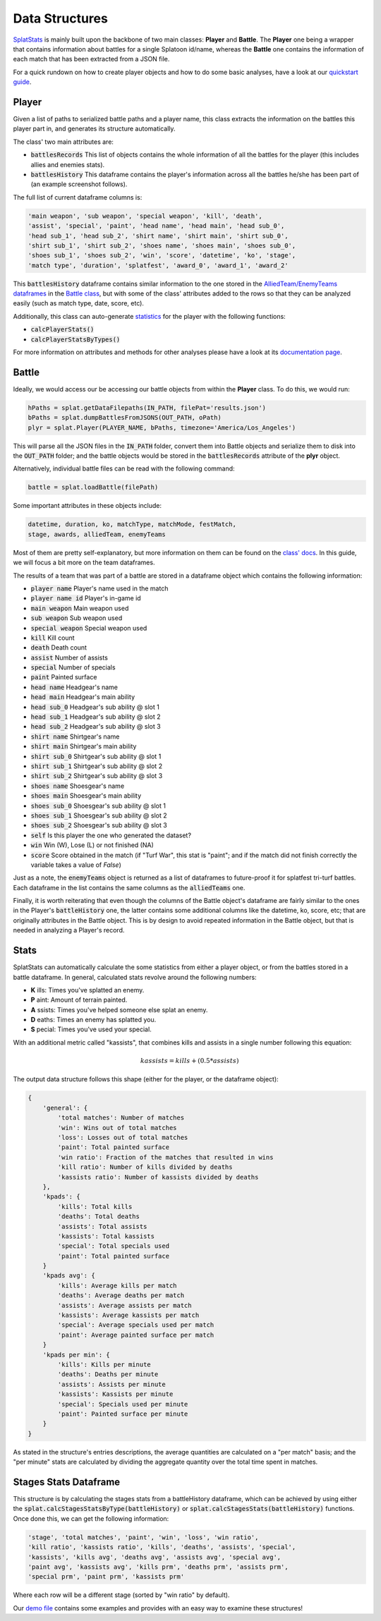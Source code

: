 
Data Structures
======================================

`SplatStats <https://pypi.org/project/SplatStats/>`_ is mainly built upon the backbone of two main classes: **Player** and **Battle**. 
The **Player** one being a wrapper that contains information about battles for a single Splatoon id/name, whereas the **Battle** one contains the information of each match that has been extracted from a JSON file.


For a quick rundown on how to create player objects and how to do some basic analyses, have a look at our `quickstart guide <./quickstart.html>`_.


Player
-------------------------

Given a list of paths to serialized battle paths and a player name, this class extracts the information on the battles this player part in, and generates its structure automatically.

The class' two main attributes are:

* :code:`battlesRecords` This list of objects contains the whole information of all the battles for the player (this includes allies and enemies stats).
* :code:`battlesHistory` This dataframe contains the player's information across all the battles he/she has been part of (an example screenshot follows).

.. image:: ../img/playerDF.png
  :width: 100%

The full list of current dataframe columns is:

.. code-block:: bash

    'main weapon', 'sub weapon', 'special weapon', 'kill', 'death',
    'assist', 'special', 'paint', 'head name', 'head main', 'head sub_0',
    'head sub_1', 'head sub_2', 'shirt name', 'shirt main', 'shirt sub_0',
    'shirt sub_1', 'shirt sub_2', 'shoes name', 'shoes main', 'shoes sub_0',
    'shoes sub_1', 'shoes sub_2', 'win', 'score', 'datetime', 'ko', 'stage',
    'match type', 'duration', 'splatfest', 'award_0', 'award_1', 'award_2'



This :code:`battlesHistory` dataframe contains similar information to the one stored in the `AlliedTeam/EnemyTeams dataframes <./packageStructure.html#team-enemy-dataframe>`_ in the `Battle class <./packageStructure.html#battle>`_, but with some of the class' attributes added to the rows so that they can be analyzed easily (such as match type, date, score, etc).


Additionally, this class can auto-generate `statistics <./packageStructure.html#stats>`_ for the player with the following functions:

* :code:`calcPlayerStats()`
* :code:`calcPlayerStatsByTypes()`

For more information on attributes and methods for other analyses please have a look at its `documentation page <./SplatStats.html#module-SplatStats.Player>`_.


Battle
-------------------------

Ideally, we would access our be accessing our battle objects from within the **Player** class. To do this, we would run:

.. code-block:: bash

    hPaths = splat.getDataFilepaths(IN_PATH, filePat='results.json')
    bPaths = splat.dumpBattlesFromJSONS(OUT_PATH, oPath)
    plyr = splat.Player(PLAYER_NAME, bPaths, timezone='America/Los_Angeles')


This will parse all the JSON files in the :code:`IN_PATH` folder, convert them into Battle objects and serialize them to disk into the :code:`OUT_PATH` folder; and the battle objects would be stored in the :code:`battlesRecords` attribute of the **plyr** object.

Alternatively, individual battle files can be read with the following command: 


.. code-block:: bash

    battle = splat.loadBattle(filePath)


Some important attributes in these objects include:

.. code-block:: bash

    datetime, duration, ko, matchType, matchMode, festMatch,
    stage, awards, alliedTeam, enemyTeams


Most of them are pretty self-explanatory, but more information on them can be found on the `class' docs <./SplatStats.html#module-SplatStats.Battle>`_. 
In this guide, we will focus a bit more on the team dataframes.


The results of a team that was part of a battle are stored in a dataframe object which contains the following information:

* :code:`player name` Player's name used in the match
* :code:`player name id` Player's in-game id
* :code:`main weapon` Main weapon used
* :code:`sub weapon` Sub weapon used
* :code:`special weapon` Special weapon used
* :code:`kill` Kill count
* :code:`death` Death count
* :code:`assist` Number of assists
* :code:`special` Number of specials
* :code:`paint` Painted surface
* :code:`head name` Headgear's name
* :code:`head main` Headgear's main ability
* :code:`head sub_0` Headgear's sub ability @ slot 1
* :code:`head sub_1` Headgear's sub ability @ slot 2
* :code:`head sub_2` Headgear's sub ability @ slot 3
* :code:`shirt name` Shirtgear's name
* :code:`shirt main` Shirtgear's main ability
* :code:`shirt sub_0` Shirtgear's sub ability @ slot 1
* :code:`shirt sub_1` Shirtgear's sub ability @ slot 2
* :code:`shirt sub_2` Shirtgear's sub ability @ slot 3
* :code:`shoes name` Shoesgear's name
* :code:`shoes main` Shoesgear's main ability
* :code:`shoes sub_0` Shoesgear's sub ability @ slot 1
* :code:`shoes sub_1` Shoesgear's sub ability @ slot 2
* :code:`shoes sub_2` Shoesgear's sub ability @ slot 3
* :code:`self` Is this player the one who generated the dataset?
* :code:`win` Win (W), Lose (L) or not finished (NA)
* :code:`score` Score obtained in the match (if "Turf War", this stat is "paint"; and if the match did not finish correctly the variable takes a value of `False`)

Just as a note, the :code:`enemyTeams` object is returned as a list of dataframes to future-proof it for splatfest tri-turf battles. Each dataframe in the list contains the same columns as the :code:`alliedTeams` one.

Finally, it is worth reiterating that even though the columns of the Battle object's dataframe are fairly similar to the ones in the Player's :code:`battleHistory` one, the latter contains some additional columns like the datetime, ko, score, etc; that are originally attributes in the Battle object.
This is by design to avoid repeated information in the Battle object, but that is needed in analyzing a Player's record.


Stats
-------------------------

SplatStats can automatically calculate the some statistics from either a player object, or from the battles stored in a battle dataframe. 
In general, calculated stats revolve around the following numbers:

* **K** ills: Times you've splatted an enemy.
* **P** aint: Amount of terrain painted.
* **A** ssists: Times you've helped someone else splat an enemy.
* **D** eaths: Times an enemy has splatted you.
* **S** pecial: Times you've used your special.


With an additional metric called "kassists", that combines kills and assists in a single number following this equation:

.. math::

   kassists = kills + (0.5 * assists)


The output data structure follows this shape (either for the player, or the dataframe object):

.. code-block::

    {
        'general': {
            'total matches': Number of matches
            'win': Wins out of total matches
            'loss': Losses out of total matches
            'paint': Total painted surface
            'win ratio': Fraction of the matches that resulted in wins
            'kill ratio': Number of kills divided by deaths
            'kassists ratio': Number of kassists divided by deaths
        },
        'kpads': {
            'kills': Total kills
            'deaths': Total deaths
            'assists': Total assists 
            'kassists': Total kassists
            'special': Total specials used
            'paint': Total painted surface
        }
        'kpads avg': {
            'kills': Average kills per match
            'deaths': Average deaths per match
            'assists': Average assists per match
            'kassists': Average kassists per match
            'special': Average specials used per match
            'paint': Average painted surface per match
        }
        'kpads per min': {
            'kills': Kills per minute 
            'deaths': Deaths per minute
            'assists': Assists per minute
            'kassists': Kassists per minute
            'special': Specials used per minute
            'paint': Painted surface per minute
        }
    }

As stated in the structure's entries descriptions, the average quantities are calculated on a "per match" basis; and the "per minute" stats are calculated by dividing the aggregate quantity over the total time spent in matches.


Stages Stats Dataframe
-------------------------

This structure is by calculating the stages stats from a battleHistory dataframe, which can be achieved by using either the :code:`splat.calcStagesStatsByType(battleHistory)` or :code:`splat.calcStagesStats(battleHistory)` functions.
Once done this, we can get the following information:

.. code-block:: bash

    'stage', 'total matches', 'paint', 'win', 'loss', 'win ratio',
    'kill ratio', 'kassists ratio', 'kills', 'deaths', 'assists', 'special',
    'kassists', 'kills avg', 'deaths avg', 'assists avg', 'special avg',
    'paint avg', 'kassists avg', 'kills prm', 'deaths prm', 'assists prm',
    'special prm', 'paint prm', 'kassists prm'


Where each row will be a different stage (sorted by "win ratio" by default).

.. image:: ../img/stagesDF.png
  :width: 100%


Our `demo file <https://github.com/Chipdelmal/SplatStats/tree/main/SplatStats/demos>`_ contains some examples and provides with an easy way to examine these structures!


.. Awards Dataframe

.. https://www.gamepur.com/guides/all-multiplayer-medals-in-splatoon-3-and-what-they-mean
.. * `name`: Name of the award
.. * `rank`: Gold/Silver rank
.. * `place`: Placing in top 

